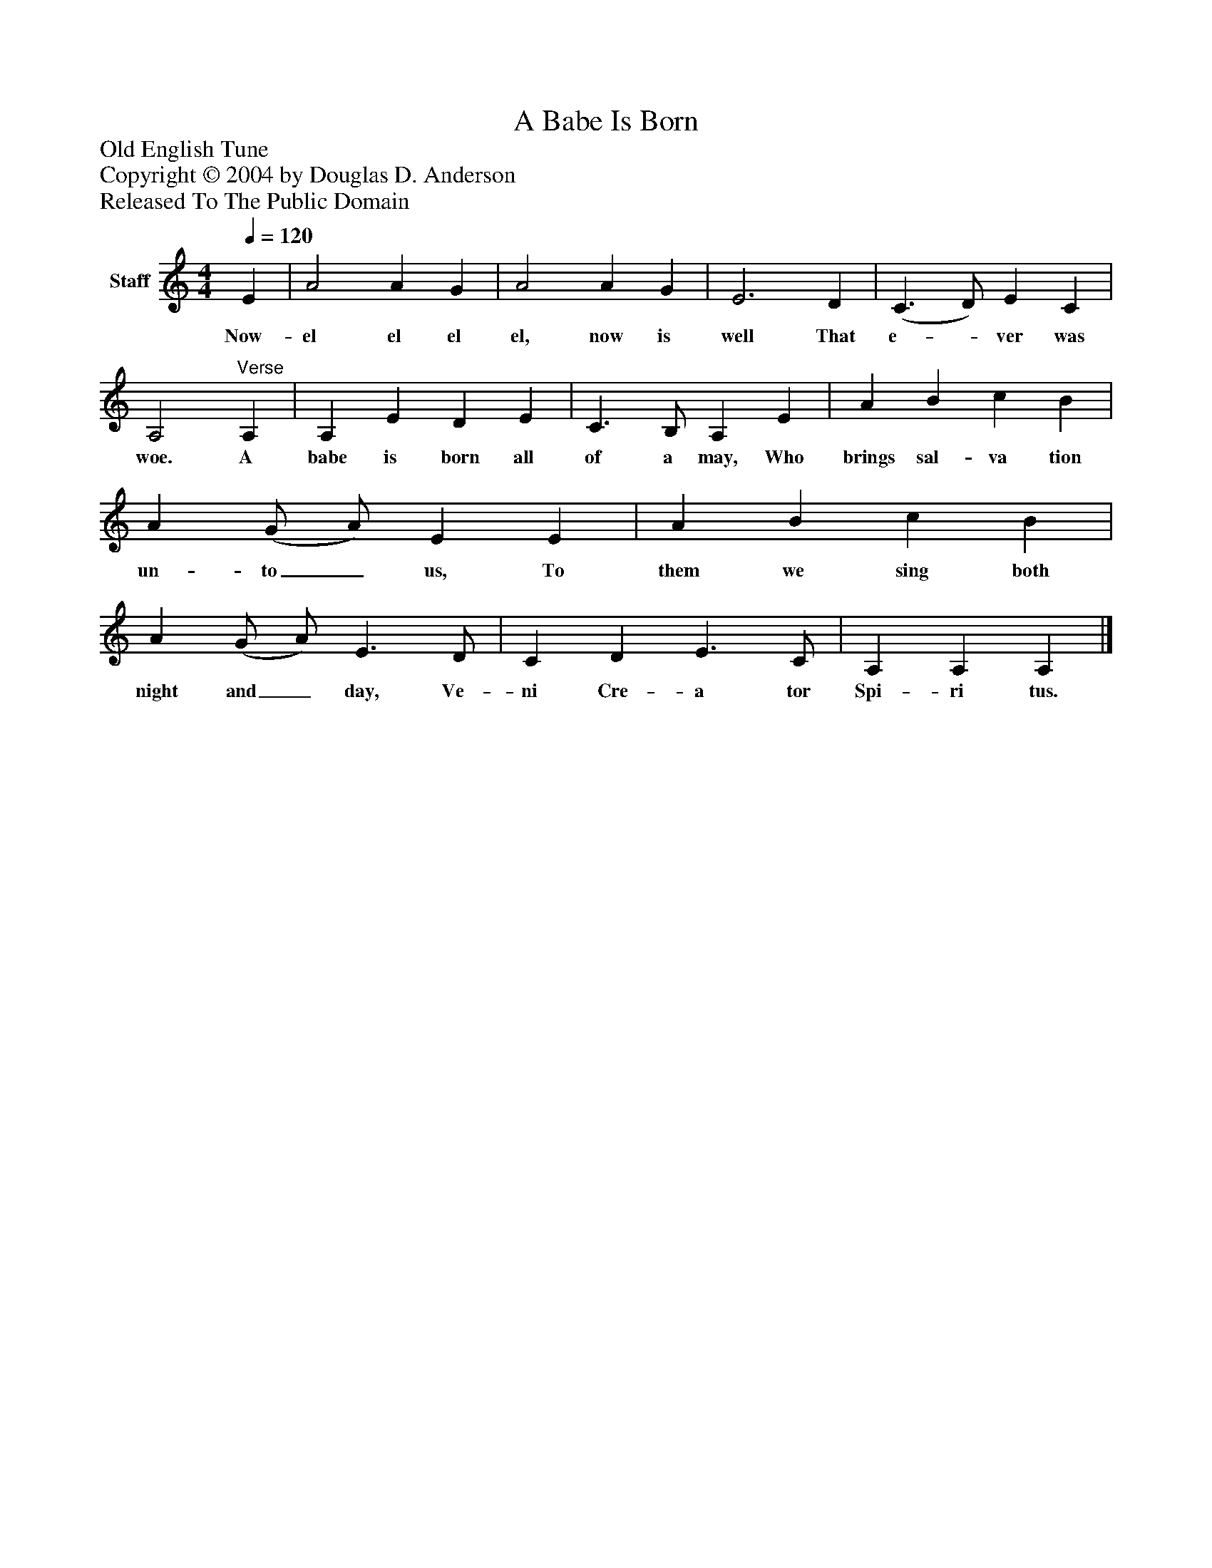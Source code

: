%%abc-creator mxml2abc 1.4
%%abc-version 2.0
%%continueall true
%%titletrim true
%%titleformat A-1 T C1, Z-1, S-1
X: 0
T: A Babe Is Born
Z: Old English Tune
Z: Copyright © 2004 by Douglas D. Anderson
Z: Released To The Public Domain
L: 1/4
M: 4/4
Q: 1/4=120
V: P1 name="Staff"
%%MIDI program 1 19
K: C
[V: P1]  E | A2 A G | A2 A G | E3 D | (C3/ D/) E C | A,2"^Verse" A, | A, E D E | C3/ B,/ A, E | A B c B | A (G/ A/) E E | A B c B | A (G/ A/) E3/ D/ | C D E3/ C/ | A, A, A,|]
w: Now- el el el el, now is well That e-_ ver was woe. A babe is born all of a may, Who brings sal- va tion un- to_ us, To them we sing both night and_ day, Ve- ni Cre- a tor Spi- ri tus.


